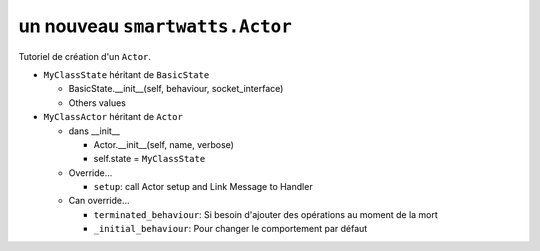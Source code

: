 .. How to create an Actor

un nouveau ``smartwatts.Actor``
-------------------------------------

Tutoriel de création d'un ``Actor``.

* ``MyClassState`` héritant de ``BasicState`` 

  * BasicState.__init__(self, behaviour, socket_interface)
  * Others values

* ``MyClassActor`` héritant de ``Actor``

  * dans __init__

    * Actor.__init__(self, name, verbose)
    * self.state = ``MyClassState``

  * Override...

    * ``setup``: call Actor setup and Link Message to Handler

  * Can override...

    * ``terminated_behaviour``: Si besoin d'ajouter des opérations au moment de la mort 
    * ``_initial_behaviour``: Pour changer le comportement par défaut

